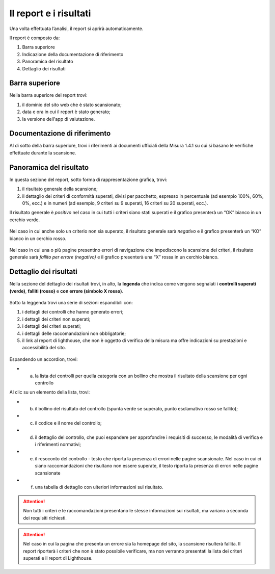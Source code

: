 Il report e i risultati
=======================

Una volta effettuata l’analisi, il report si aprirà automaticamente.


Il report è composto da:

1. Barra superiore
2. Indicazione della documentazione di riferimento
3. Panoramica del risultato
4. Dettaglio dei risultati


.. figure:: media/report-completo.png
   :alt: Il report completo.
   :name: report-completo




Barra superiore
----------------------

Nella barra superiore del report trovi:

1. il dominio del sito web che è stato scansionato;
2. data e ora in cui il report è stato generato;
3. la versione dell'app di valutazione.

.. figure:: media/report-superiore-report.png
   :alt: La barra superiore del report.
   :name: barra-superiore-report



Documentazione di riferimento
---------------------------------
Al di sotto della barra superiore, trovi i riferimenti ai documenti ufficiali della Misura 1.4.1 su cui si basano le verifiche effettuate durante la scansione.

.. figure:: media/report-documentazione.png
   :alt: La sezione del report con la documentazione di riferimento.
   :name: report-documentazione

Panoramica del risultato
---------------------------
In questa sezione del report, sotto forma di rappresentazione grafica, trovi:

1. il risultato generale della scansione;
2. il dettaglio dei criteri di conformità superati, divisi per pacchetto, espresso in percentuale (ad esempio 100%, 60%, 0%, ecc.) e in numeri (ad esempio, 9 criteri su 9 superati, 16 criteri su 20 superati, ecc.).


Il risultato generale è *positivo* nel caso in cui tutti i criteri siano stati superati e il grafico presenterà un “OK” bianco in un cerchio verde. 

.. figure:: media/risultato-generale-positivo.png
   :alt: La sezione con la panoramica di un risultato positivo.
   :name: risultato-generale-positivo


Nel caso in cui anche solo un criterio non sia superato, il risultato generale sarà *negativo* e il grafico presenterà un “KO” bianco in un cerchio rosso.

.. figure:: media/risultato-generale-negativo.png
   :alt:  La sezione con la panoramica di un risultato negativo.
   :name: risultato-generale-negativo


Nel caso in cui una o più pagine presentino errori di navigazione che impediscono la scansione dei criteri, il risultato generale sarà *fallito per errore (negativo)* e il grafico presenterà una “X” rossa in un cerchio bianco.

.. figure:: media/risultato-generale-errore.png
   :alt:  La sezione con la panoramica di un risultato con errori.
   :name: risultato-generale-errore


Dettaglio dei risultati
--------------------------
Nella sezione del dettaglio dei risultati trovi, in alto, la **legenda** che indica come vengono segnalati i **controlli superati (verde)**, **falliti (rosso)** e **con errore (simbolo X rosso)**.

.. figure:: media/report-legenda.png
   :alt:  La legenda per i risultati.
   :name: dettaglio-risultati-legenda


Sotto la leggenda trovi una serie di sezioni espandibili con:

1. i dettagli dei controlli che hanno generato errori;
2. i dettagli dei criteri non superati;
3. i dettagli dei criteri superati;
4. i dettagli delle raccomandazioni non obbligatorie;
5. il link al report di lighthouse, che non è oggetto di verifica della misura ma offre indicazioni su prestazioni e accessibilità del sito.

.. figure:: media/report-accordion.png
   :alt:  Le sezioni espandibili con i dettagli del risultato.
   :name: dettaglio-risultati


Espandendo un accordion, trovi:

- a) la lista dei controlli per quella categoria con un bollino che mostra il risultato della scansione per ogni controllo

Al clic su un elemento della lista, trovi:

- b) il bollino del risultato del controllo (spunta verde se superato, punto esclamativo rosso se fallito);
- c) il codice e il nome del controllo;
- d) il dettaglio del controllo, che puoi espandere per approfondire i requisiti di successo, le modalità di verifica e i riferimenti normativi;
- e) il resoconto del controllo - testo che riporta la presenza di errori nelle pagine scansionate. Nel caso in cui ci siano raccomandazioni che risultano non essere superate, il testo riporta la presenza di errori nelle pagine scansionate
- f) una tabella di dettaglio con ulteriori informazioni sul risultato.

.. figure:: media/report-dettagli-risultati.png
   :alt:  Il dettaglio di un singolo risultato.
   :name: dettaglio-risultato-specifico


.. attention ::

   Non tutti i criteri e le raccomandazioni presentano le stesse informazioni sui risultati, ma variano a seconda dei requisiti richiesti.


.. attention ::

   Nel caso in cui la pagina che presenta un errore sia la homepage del sito, la scansione risulterà fallita. Il report riporterà i criteri che non è stato possibile verificare, ma non verranno presentati la lista dei criteri superati e il report di Lighthouse.








